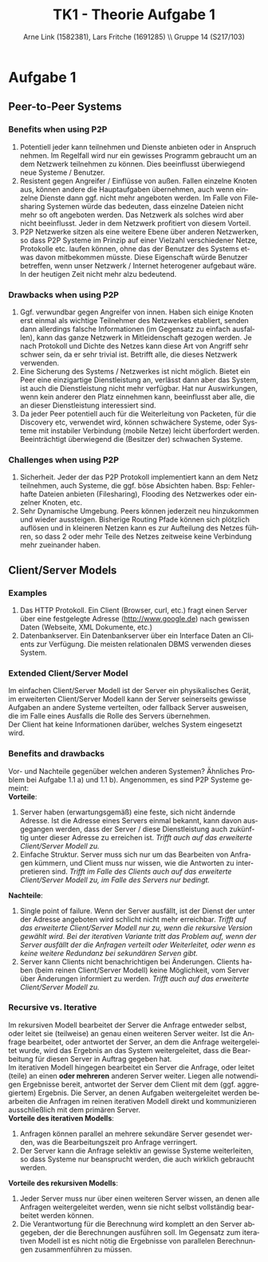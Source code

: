 #+TITLE:                TK1 - Theorie Aufgabe 1
#+AUTHOR:               Arne Link (1582381), Lars Fritche (1691285) \\ Gruppe 14 (S217/103)
#+LANGUAGE:             de
#+startup:              koma-article
#+LaTeX_CLASS:          koma-article
#+OPTIONS:              toc:nil
#+LATEX_HEADER:         \renewcommand{\thesubsubsection}{\alph{subsubsection})}

* Aufgabe 1
** Peer-to-Peer Systems
*** Benefits when using P2P
1. Potentiell jeder kann teilnehmen und Dienste anbieten oder in Anspruch
   nehmen. Im Regelfall wird nur ein gewisses Programm gebraucht um an dem
   Netzwerk teilnehmen zu können. Dies beeinflusst überwiegend neue Systeme /
   Benutzer.
2. Resistent gegen Angreifer / Einflüsse von außen. Fallen einzelne Knoten aus,
   können andere die Hauptaufgaben übernehmen, auch wenn einzelne Dienste dann
   ggf. nicht mehr angeboten werden. Im Falle von Filesharing Systemen würde das
   bedeuten, dass einzelne Dateien nicht mehr so oft angeboten werden. Das
   Netzwerk als solches wird aber nicht beeinflusst. Jeder in dem Netzwerk
   profitiert von diesem Vorteil.
3. P2P Netzwerke sitzen als eine weitere Ebene über anderen Netzwerken, so dass
   P2P Systeme im Prinzip auf einer Vielzahl verschiedener Netze, Protokolle
   etc. laufen können, ohne das der Benutzer des Systems etwas davon mitbekommen
   müsste. Diese Eigenschaft würde Benutzer betreffen, wenn unser Netzwerk /
   Internet heterogener aufgebaut wäre. In der heutigen Zeit nicht mehr alzu bedeutend.


*** Drawbacks when using P2P
1. Ggf. verwundbar gegen Angreifer von innen. Haben sich einige Knoten erst
   einmal als wichtige Teilnehmer des Netzwerkes etabliert, senden dann
   allerdings falsche Informationen (im Gegensatz zu einfach ausfallen), kann
   das ganze Netzwerk in Mitleidenschaft gezogen werden. Je nach Protokoll und
   Dichte des Netzes kann diese Art von Angriff sehr schwer sein, da er sehr trivial
   ist. Betrifft alle, die dieses Netzwerk verwenden.
2. Eine Sicherung des Systems / Netzwerkes ist nicht möglich. Bietet ein Peer
   eine einzigartige Dienstleistung an, verlässt dann aber das System, ist auch
   die Dienstleistung nicht mehr verfügbar. Hat nur Auswirkungen, wenn kein
   anderer den Platz einnehmen kann, beeinflusst aber alle, die an dieser
   Dienstleistung interessiert sind.
3. Da jeder Peer potentiell auch für die Weiterleitung von Packeten, für die
   Discovery etc, verwendet wird, können schwächere Systeme, oder Systeme mit
   instabiler Verbindung (mobile Netze) leicht überfordert
   werden. Beeinträchtigt überwiegend die (Besitzer der) schwachen Systeme.


*** Challenges when using P2P
1. Sicherheit. Jeder der das P2P Protokoll implementiert kann an dem Netz
   teilnehmen, auch Systeme, die ggf. böse Absichten haben. Bsp:
   Fehlerhafte Dateien anbieten (Filesharing), Flooding des Netzwerkes oder
   einzelner Knoten, etc.
2. Sehr Dynamische Umgebung. Peers können jederzeit neu hinzukommen und wieder
   aussteigen. Bisherige Routing Pfade können sich plötzlich auflösen und in
   kleineren Netzen kann es zur Aufteilung des Netzes führen, so dass 2 oder
   mehr Teile des Netzes zeitweise keine Verbindung mehr zueinander haben.

** Client/Server Models
*** Examples
1. Das HTTP Protokoll. Ein Client (Browser, curl, etc.) fragt einen
   Server über eine festgelegte Adresse (http://www.google.de) nach gewissen Daten
   (Webseite, XML Dokumente, etc.)
2. Datenbankserver. Ein Datenbankserver über ein Interface Daten an Clients zur
   Verfügung. Die meisten relationalen DBMS verwenden dieses System.

*** Extended Client/Server Model
Im einfachen Client/Server Modell ist der Server ein physikalisches Gerät, im
erweiterten Client/Server Modell kann der Server seinerseits gewisse Aufgaben an
andere Systeme verteilten, oder fallback Server ausweisen, die im Falle eines
Ausfalls die Rolle des Servers übernehmen. \\

Der Client hat keine Informationen darüber, welches System eingesetzt wird.

*** Benefits and drawbacks
Vor- und Nachteile gegenüber welchen anderen Systemen? Ähnliches Problem bei
Aufgabe 1.1 a) und 1.1 b). Angenommen, es sind P2P Systeme gemeint: \\

*Vorteile*:
1. Server haben (erwartungsgemäß) eine feste, sich nicht ändernde Adresse. Ist
   die Adresse eines Servers einmal bekannt, kann davon ausgegangen werden, dass
   der Server / diese Dienstleistung auch zukünftig unter dieser Adresse zu
   erreichen ist. /Trifft auch auf das erweiterte Client/Server Modell zu./
2. Einfache Struktur. Server muss sich nur um das Bearbeiten von Anfragen
   kümmern, und Client muss nur wissen, wie die Antworten zu interpretieren
   sind. /Trifft im Falle des Clients auch auf das erweiterte Client/Server
   Modell zu, im Falle des Servers nur bedingt./

*Nachteile*:
1. Single point of failure. Wenn der Server ausfällt, ist der Dienst der unter
   der Adresse angeboten wird schlicht nicht mehr erreichbar. /Trifft auf das/
   /erweiterte Client/Server Modell nur zu, wenn die rekursive Version gewählt/
   /wird. Bei der iterativen Variante tritt das Problem auf, wenn der Server/
   /ausfällt der die Anfragen verteilt oder Weiterleitet, oder wenn es keine
   weitere Redundanz bei sekundären Serven gibt./
2. Server kann Clients nicht benachrichtigen bei Änderungen. Clients haben (beim
   reinen Client/Server Modell) keine Möglichkeit, vom Server über Änderungen
   informiert zu werden. /Trifft auch auf das erweiterte Client/Server Modell
   zu./

*** Recursive vs. Iterative
Im rekursiven Modell bearbeitet der Server die Anfrage entweder selbst, oder
leitet sie (teilweise) an genau einen weiteren Server weiter. Ist die Anfrage
bearbeitet, oder antwortet der Server, an dem die Anfrage weitergeleitet wurde,
wird das Ergebnis an das System weitergeleitet, dass die Bearbeitung für diesen
Server in Auftrag gegeben hat. \\

Im iterativen Modell hingegen bearbeitet ein Server die Anfrage, oder leitet
(teile) an einen *oder mehreren* anderen Server weiter. Liegen alle notwendigen
Ergebnisse bereit, antwortet der Server dem Client mit dem (ggf. aggregiertem)
Ergebnis. Die Server, an denen Aufgaben weitergeleitet werden bearbeiten die
Anfragen im reinen iterativen Modell direkt und kommunizieren ausschließlich mit
dem primären Server. \\

*Vorteile des iterativen Modells*:
1. Anfragen können parallel an mehrere sekundäre Server gesendet werden, was die
   Bearbeitungszeit pro Anfrage verringert.
2. Der Server kann die Anfrage selektiv an gewisse Systeme weiterleiten, so dass
   Systeme nur beansprucht werden, die auch wirklich gebraucht werden.

*Vorteile des rekursiven Modells*:
1. Jeder Server muss nur über einen weiteren Server wissen, an denen alle
   Anfragen weitergeleitet werden, wenn sie nicht selbst vollständig bearbeitet
   werden können.
2. Die Verantwortung für die Berechnung wird komplett an den Server abgegeben,
   der die Berechnungen ausführen soll. Im Gegensatz zum iterativen Modell ist
   es nicht nötig die Ergebnisse von parallelen Berechnungen zusammenführen
   zu müssen.
